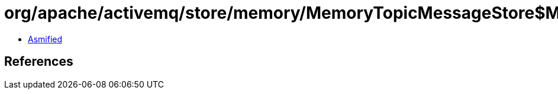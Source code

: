 = org/apache/activemq/store/memory/MemoryTopicMessageStore$MemoryTopicMessageStoreLRUCache.class

 - link:MemoryTopicMessageStore$MemoryTopicMessageStoreLRUCache-asmified.java[Asmified]

== References

